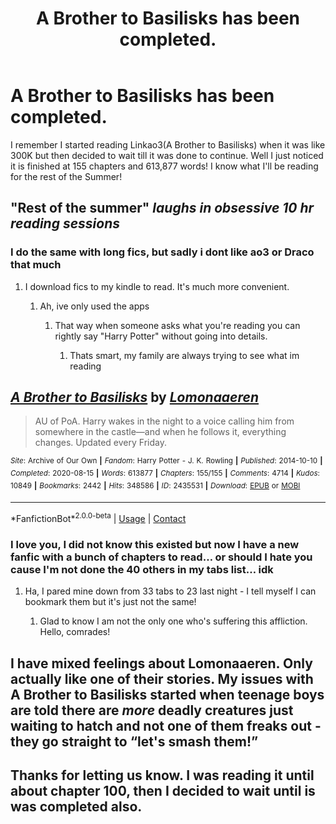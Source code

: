 #+TITLE: A Brother to Basilisks has been completed.

* A Brother to Basilisks has been completed.
:PROPERTIES:
:Author: Buffy11bnl
:Score: 12
:DateUnix: 1597973851.0
:DateShort: 2020-Aug-21
:END:
I remember I started reading Linkao3(A Brother to Basilisks) when it was like 300K but then decided to wait till it was done to continue. Well I just noticed it is finished at 155 chapters and 613,877 words! I know what I'll be reading for the rest of the Summer!


** "Rest of the summer" /laughs in obsessive 10 hr reading sessions/
:PROPERTIES:
:Author: vorishfury
:Score: 17
:DateUnix: 1597977494.0
:DateShort: 2020-Aug-21
:END:

*** I do the same with long fics, but sadly i dont like ao3 or Draco that much
:PROPERTIES:
:Author: hungrybluefish
:Score: 2
:DateUnix: 1598011607.0
:DateShort: 2020-Aug-21
:END:

**** I download fics to my kindle to read. It's much more convenient.
:PROPERTIES:
:Author: quiltingsarah
:Score: 3
:DateUnix: 1598012678.0
:DateShort: 2020-Aug-21
:END:

***** Ah, ive only used the apps
:PROPERTIES:
:Author: hungrybluefish
:Score: 2
:DateUnix: 1598012713.0
:DateShort: 2020-Aug-21
:END:

****** That way when someone asks what you're reading you can rightly say "Harry Potter" without going into details.
:PROPERTIES:
:Author: quiltingsarah
:Score: 2
:DateUnix: 1598013105.0
:DateShort: 2020-Aug-21
:END:

******* Thats smart, my family are always trying to see what im reading
:PROPERTIES:
:Author: hungrybluefish
:Score: 2
:DateUnix: 1598013187.0
:DateShort: 2020-Aug-21
:END:


** [[https://archiveofourown.org/works/2435531][*/A Brother to Basilisks/*]] by [[https://www.archiveofourown.org/users/Lomonaaeren/pseuds/Lomonaaeren][/Lomonaaeren/]]

#+begin_quote
  AU of PoA. Harry wakes in the night to a voice calling him from somewhere in the castle---and when he follows it, everything changes. Updated every Friday.
#+end_quote

^{/Site/:} ^{Archive} ^{of} ^{Our} ^{Own} ^{*|*} ^{/Fandom/:} ^{Harry} ^{Potter} ^{-} ^{J.} ^{K.} ^{Rowling} ^{*|*} ^{/Published/:} ^{2014-10-10} ^{*|*} ^{/Completed/:} ^{2020-08-15} ^{*|*} ^{/Words/:} ^{613877} ^{*|*} ^{/Chapters/:} ^{155/155} ^{*|*} ^{/Comments/:} ^{4714} ^{*|*} ^{/Kudos/:} ^{10849} ^{*|*} ^{/Bookmarks/:} ^{2442} ^{*|*} ^{/Hits/:} ^{348586} ^{*|*} ^{/ID/:} ^{2435531} ^{*|*} ^{/Download/:} ^{[[https://archiveofourown.org/downloads/2435531/A%20Brother%20to%20Basilisks.epub?updated_at=1597913889][EPUB]]} ^{or} ^{[[https://archiveofourown.org/downloads/2435531/A%20Brother%20to%20Basilisks.mobi?updated_at=1597913889][MOBI]]}

--------------

*FanfictionBot*^{2.0.0-beta} | [[https://github.com/FanfictionBot/reddit-ffn-bot/wiki/Usage][Usage]] | [[https://www.reddit.com/message/compose?to=tusing][Contact]]
:PROPERTIES:
:Author: FanfictionBot
:Score: 5
:DateUnix: 1597973876.0
:DateShort: 2020-Aug-21
:END:

*** I love you, I did not know this existed but now I have a new fanfic with a bunch of chapters to read... or should I hate you cause I'm not done the 40 others in my tabs list... idk
:PROPERTIES:
:Author: shadowyeager
:Score: 4
:DateUnix: 1597974928.0
:DateShort: 2020-Aug-21
:END:

**** Ha, I pared mine down from 33 tabs to 23 last night - I tell myself I can bookmark them but it's just not the same!
:PROPERTIES:
:Author: Buffy11bnl
:Score: 2
:DateUnix: 1598010582.0
:DateShort: 2020-Aug-21
:END:

***** Glad to know I am not the only one who's suffering this affliction. Hello, comrades!
:PROPERTIES:
:Author: iendesu
:Score: 2
:DateUnix: 1598020298.0
:DateShort: 2020-Aug-21
:END:


** I have mixed feelings about Lomonaaeren. Only actually like one of their stories. My issues with A Brother to Basilisks started when teenage boys are told there are /more/ deadly creatures just waiting to hatch and not one of them freaks out - they go straight to “let's smash them!”
:PROPERTIES:
:Author: paper0wl
:Score: 2
:DateUnix: 1597981978.0
:DateShort: 2020-Aug-21
:END:


** Thanks for letting us know. I was reading it until about chapter 100, then I decided to wait until is was completed also.
:PROPERTIES:
:Author: quiltingsarah
:Score: 2
:DateUnix: 1598012600.0
:DateShort: 2020-Aug-21
:END:
